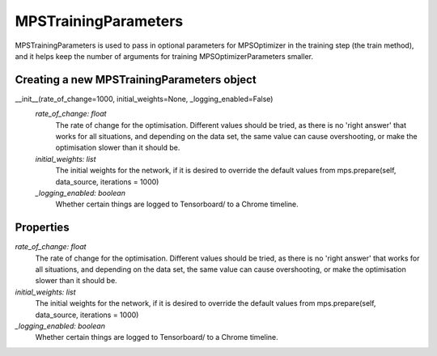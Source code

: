 MPSTrainingParameters
============================

MPSTrainingParameters is used to pass in optional parameters for MPSOptimizer in the training step (the train method), and it helps keep the number of arguments for training MPSOptimizerParameters smaller.

Creating a new MPSTrainingParameters object
----------

__init__(rate_of_change=1000, initial_weights=None, _logging_enabled=False)
 *rate_of_change: float*
  The rate of change for the optimisation. Different values should be tried, as there is no 'right answer' that works for all situations, and depending on the data set, the same value can cause overshooting, or make the optimisation slower than it should be.
 *initial_weights: list*
  The initial weights for the network, if it is desired to override the default values from mps.prepare(self, data_source, iterations = 1000)
 *_logging_enabled: boolean*
  Whether certain things are logged to Tensorboard/ to a Chrome timeline.

Properties
----------
*rate_of_change: float*
 The rate of change for the optimisation. Different values should be tried, as there is no 'right answer' that works for all situations, and depending on the data set, the same value can cause overshooting, or make the optimisation slower than it should be.
*initial_weights: list*
 The initial weights for the network, if it is desired to override the default values from mps.prepare(self, data_source, iterations = 1000)
*_logging_enabled: boolean*
 Whether certain things are logged to Tensorboard/ to a Chrome timeline.
